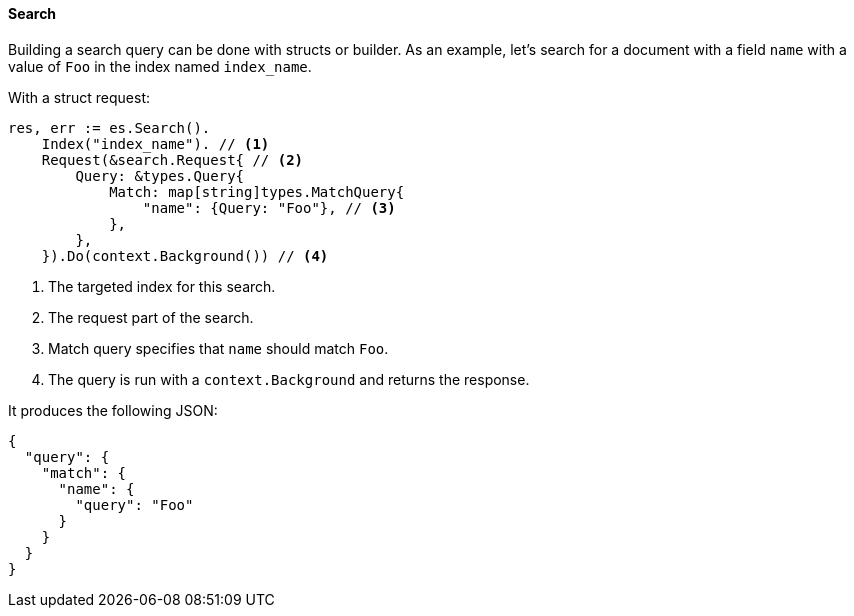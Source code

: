 [[search]]
==== Search

Building a search query can be done with structs or builder. As an example, let's search for a document with a field `name` with a value of `Foo` in the index named `index_name`.

With a struct request:
[source,go]
-----
res, err := es.Search().
    Index("index_name"). // <1>
    Request(&search.Request{ // <2>
        Query: &types.Query{
            Match: map[string]types.MatchQuery{
                "name": {Query: "Foo"}, // <3>
            },
        },
    }).Do(context.Background()) // <4>
-----
<1> The targeted index for this search.
<2> The request part of the search.
<3> Match query specifies that `name` should match `Foo`.
<4> The query is run with a `context.Background` and returns the response.

It produces the following JSON:

[source,json]
-----
{
  "query": {
    "match": {
      "name": {
        "query": "Foo"
      }
    }
  }
}
-----
